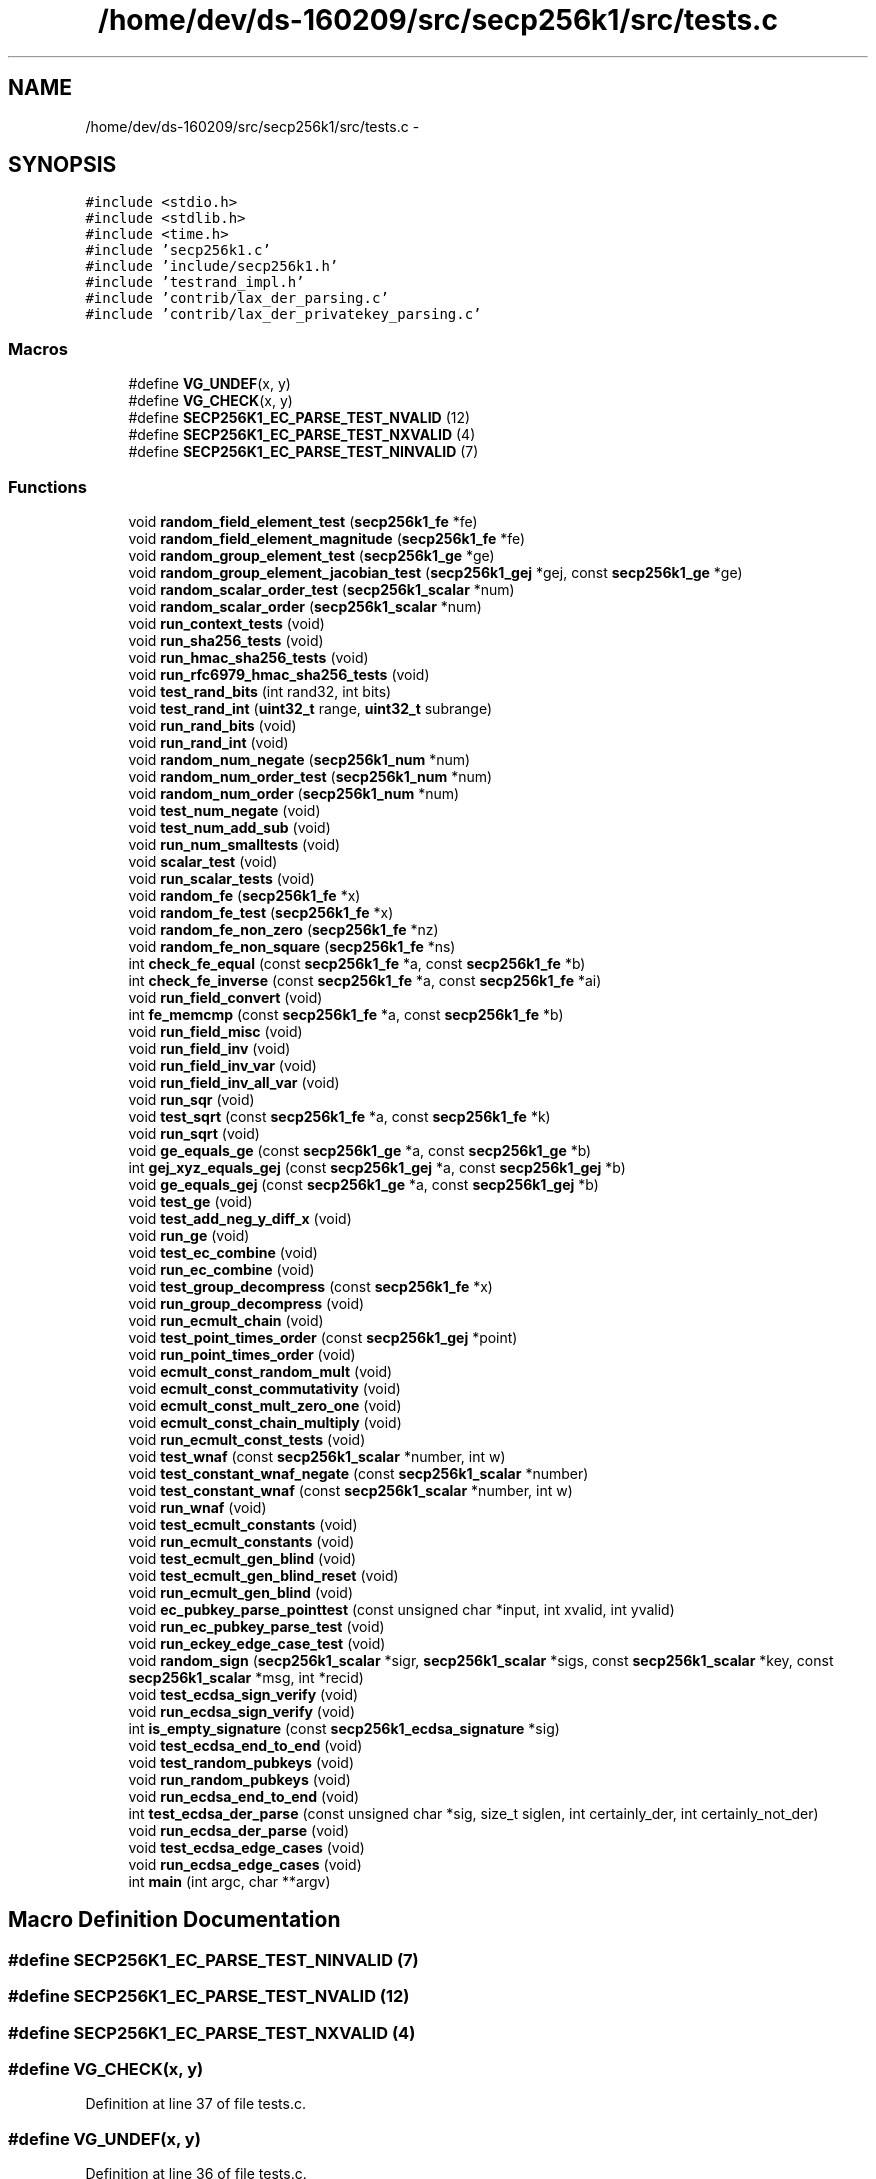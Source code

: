 .TH "/home/dev/ds-160209/src/secp256k1/src/tests.c" 3 "Wed Feb 10 2016" "Version 1.0.0.0" "darksilk" \" -*- nroff -*-
.ad l
.nh
.SH NAME
/home/dev/ds-160209/src/secp256k1/src/tests.c \- 
.SH SYNOPSIS
.br
.PP
\fC#include <stdio\&.h>\fP
.br
\fC#include <stdlib\&.h>\fP
.br
\fC#include <time\&.h>\fP
.br
\fC#include 'secp256k1\&.c'\fP
.br
\fC#include 'include/secp256k1\&.h'\fP
.br
\fC#include 'testrand_impl\&.h'\fP
.br
\fC#include 'contrib/lax_der_parsing\&.c'\fP
.br
\fC#include 'contrib/lax_der_privatekey_parsing\&.c'\fP
.br

.SS "Macros"

.in +1c
.ti -1c
.RI "#define \fBVG_UNDEF\fP(x,  y)"
.br
.ti -1c
.RI "#define \fBVG_CHECK\fP(x,  y)"
.br
.ti -1c
.RI "#define \fBSECP256K1_EC_PARSE_TEST_NVALID\fP   (12)"
.br
.ti -1c
.RI "#define \fBSECP256K1_EC_PARSE_TEST_NXVALID\fP   (4)"
.br
.ti -1c
.RI "#define \fBSECP256K1_EC_PARSE_TEST_NINVALID\fP   (7)"
.br
.in -1c
.SS "Functions"

.in +1c
.ti -1c
.RI "void \fBrandom_field_element_test\fP (\fBsecp256k1_fe\fP *fe)"
.br
.ti -1c
.RI "void \fBrandom_field_element_magnitude\fP (\fBsecp256k1_fe\fP *fe)"
.br
.ti -1c
.RI "void \fBrandom_group_element_test\fP (\fBsecp256k1_ge\fP *ge)"
.br
.ti -1c
.RI "void \fBrandom_group_element_jacobian_test\fP (\fBsecp256k1_gej\fP *gej, const \fBsecp256k1_ge\fP *ge)"
.br
.ti -1c
.RI "void \fBrandom_scalar_order_test\fP (\fBsecp256k1_scalar\fP *num)"
.br
.ti -1c
.RI "void \fBrandom_scalar_order\fP (\fBsecp256k1_scalar\fP *num)"
.br
.ti -1c
.RI "void \fBrun_context_tests\fP (void)"
.br
.ti -1c
.RI "void \fBrun_sha256_tests\fP (void)"
.br
.ti -1c
.RI "void \fBrun_hmac_sha256_tests\fP (void)"
.br
.ti -1c
.RI "void \fBrun_rfc6979_hmac_sha256_tests\fP (void)"
.br
.ti -1c
.RI "void \fBtest_rand_bits\fP (int rand32, int bits)"
.br
.ti -1c
.RI "void \fBtest_rand_int\fP (\fBuint32_t\fP range, \fBuint32_t\fP subrange)"
.br
.ti -1c
.RI "void \fBrun_rand_bits\fP (void)"
.br
.ti -1c
.RI "void \fBrun_rand_int\fP (void)"
.br
.ti -1c
.RI "void \fBrandom_num_negate\fP (\fBsecp256k1_num\fP *num)"
.br
.ti -1c
.RI "void \fBrandom_num_order_test\fP (\fBsecp256k1_num\fP *num)"
.br
.ti -1c
.RI "void \fBrandom_num_order\fP (\fBsecp256k1_num\fP *num)"
.br
.ti -1c
.RI "void \fBtest_num_negate\fP (void)"
.br
.ti -1c
.RI "void \fBtest_num_add_sub\fP (void)"
.br
.ti -1c
.RI "void \fBrun_num_smalltests\fP (void)"
.br
.ti -1c
.RI "void \fBscalar_test\fP (void)"
.br
.ti -1c
.RI "void \fBrun_scalar_tests\fP (void)"
.br
.ti -1c
.RI "void \fBrandom_fe\fP (\fBsecp256k1_fe\fP *x)"
.br
.ti -1c
.RI "void \fBrandom_fe_test\fP (\fBsecp256k1_fe\fP *x)"
.br
.ti -1c
.RI "void \fBrandom_fe_non_zero\fP (\fBsecp256k1_fe\fP *nz)"
.br
.ti -1c
.RI "void \fBrandom_fe_non_square\fP (\fBsecp256k1_fe\fP *ns)"
.br
.ti -1c
.RI "int \fBcheck_fe_equal\fP (const \fBsecp256k1_fe\fP *a, const \fBsecp256k1_fe\fP *b)"
.br
.ti -1c
.RI "int \fBcheck_fe_inverse\fP (const \fBsecp256k1_fe\fP *a, const \fBsecp256k1_fe\fP *ai)"
.br
.ti -1c
.RI "void \fBrun_field_convert\fP (void)"
.br
.ti -1c
.RI "int \fBfe_memcmp\fP (const \fBsecp256k1_fe\fP *a, const \fBsecp256k1_fe\fP *b)"
.br
.ti -1c
.RI "void \fBrun_field_misc\fP (void)"
.br
.ti -1c
.RI "void \fBrun_field_inv\fP (void)"
.br
.ti -1c
.RI "void \fBrun_field_inv_var\fP (void)"
.br
.ti -1c
.RI "void \fBrun_field_inv_all_var\fP (void)"
.br
.ti -1c
.RI "void \fBrun_sqr\fP (void)"
.br
.ti -1c
.RI "void \fBtest_sqrt\fP (const \fBsecp256k1_fe\fP *a, const \fBsecp256k1_fe\fP *k)"
.br
.ti -1c
.RI "void \fBrun_sqrt\fP (void)"
.br
.ti -1c
.RI "void \fBge_equals_ge\fP (const \fBsecp256k1_ge\fP *a, const \fBsecp256k1_ge\fP *b)"
.br
.ti -1c
.RI "int \fBgej_xyz_equals_gej\fP (const \fBsecp256k1_gej\fP *a, const \fBsecp256k1_gej\fP *b)"
.br
.ti -1c
.RI "void \fBge_equals_gej\fP (const \fBsecp256k1_ge\fP *a, const \fBsecp256k1_gej\fP *b)"
.br
.ti -1c
.RI "void \fBtest_ge\fP (void)"
.br
.ti -1c
.RI "void \fBtest_add_neg_y_diff_x\fP (void)"
.br
.ti -1c
.RI "void \fBrun_ge\fP (void)"
.br
.ti -1c
.RI "void \fBtest_ec_combine\fP (void)"
.br
.ti -1c
.RI "void \fBrun_ec_combine\fP (void)"
.br
.ti -1c
.RI "void \fBtest_group_decompress\fP (const \fBsecp256k1_fe\fP *x)"
.br
.ti -1c
.RI "void \fBrun_group_decompress\fP (void)"
.br
.ti -1c
.RI "void \fBrun_ecmult_chain\fP (void)"
.br
.ti -1c
.RI "void \fBtest_point_times_order\fP (const \fBsecp256k1_gej\fP *point)"
.br
.ti -1c
.RI "void \fBrun_point_times_order\fP (void)"
.br
.ti -1c
.RI "void \fBecmult_const_random_mult\fP (void)"
.br
.ti -1c
.RI "void \fBecmult_const_commutativity\fP (void)"
.br
.ti -1c
.RI "void \fBecmult_const_mult_zero_one\fP (void)"
.br
.ti -1c
.RI "void \fBecmult_const_chain_multiply\fP (void)"
.br
.ti -1c
.RI "void \fBrun_ecmult_const_tests\fP (void)"
.br
.ti -1c
.RI "void \fBtest_wnaf\fP (const \fBsecp256k1_scalar\fP *number, int w)"
.br
.ti -1c
.RI "void \fBtest_constant_wnaf_negate\fP (const \fBsecp256k1_scalar\fP *number)"
.br
.ti -1c
.RI "void \fBtest_constant_wnaf\fP (const \fBsecp256k1_scalar\fP *number, int w)"
.br
.ti -1c
.RI "void \fBrun_wnaf\fP (void)"
.br
.ti -1c
.RI "void \fBtest_ecmult_constants\fP (void)"
.br
.ti -1c
.RI "void \fBrun_ecmult_constants\fP (void)"
.br
.ti -1c
.RI "void \fBtest_ecmult_gen_blind\fP (void)"
.br
.ti -1c
.RI "void \fBtest_ecmult_gen_blind_reset\fP (void)"
.br
.ti -1c
.RI "void \fBrun_ecmult_gen_blind\fP (void)"
.br
.ti -1c
.RI "void \fBec_pubkey_parse_pointtest\fP (const unsigned char *input, int xvalid, int yvalid)"
.br
.ti -1c
.RI "void \fBrun_ec_pubkey_parse_test\fP (void)"
.br
.ti -1c
.RI "void \fBrun_eckey_edge_case_test\fP (void)"
.br
.ti -1c
.RI "void \fBrandom_sign\fP (\fBsecp256k1_scalar\fP *sigr, \fBsecp256k1_scalar\fP *sigs, const \fBsecp256k1_scalar\fP *key, const \fBsecp256k1_scalar\fP *msg, int *recid)"
.br
.ti -1c
.RI "void \fBtest_ecdsa_sign_verify\fP (void)"
.br
.ti -1c
.RI "void \fBrun_ecdsa_sign_verify\fP (void)"
.br
.ti -1c
.RI "int \fBis_empty_signature\fP (const \fBsecp256k1_ecdsa_signature\fP *sig)"
.br
.ti -1c
.RI "void \fBtest_ecdsa_end_to_end\fP (void)"
.br
.ti -1c
.RI "void \fBtest_random_pubkeys\fP (void)"
.br
.ti -1c
.RI "void \fBrun_random_pubkeys\fP (void)"
.br
.ti -1c
.RI "void \fBrun_ecdsa_end_to_end\fP (void)"
.br
.ti -1c
.RI "int \fBtest_ecdsa_der_parse\fP (const unsigned char *sig, size_t siglen, int certainly_der, int certainly_not_der)"
.br
.ti -1c
.RI "void \fBrun_ecdsa_der_parse\fP (void)"
.br
.ti -1c
.RI "void \fBtest_ecdsa_edge_cases\fP (void)"
.br
.ti -1c
.RI "void \fBrun_ecdsa_edge_cases\fP (void)"
.br
.ti -1c
.RI "int \fBmain\fP (int argc, char **argv)"
.br
.in -1c
.SH "Macro Definition Documentation"
.PP 
.SS "#define SECP256K1_EC_PARSE_TEST_NINVALID   (7)"

.SS "#define SECP256K1_EC_PARSE_TEST_NVALID   (12)"

.SS "#define SECP256K1_EC_PARSE_TEST_NXVALID   (4)"

.SS "#define VG_CHECK(x, y)"

.PP
Definition at line 37 of file tests\&.c\&.
.SS "#define VG_UNDEF(x, y)"

.PP
Definition at line 36 of file tests\&.c\&.
.SH "Function Documentation"
.PP 
.SS "int check_fe_equal (const \fBsecp256k1_fe\fP * a, const \fBsecp256k1_fe\fP * b)"

.PP
Definition at line 1454 of file tests\&.c\&.
.SS "int check_fe_inverse (const \fBsecp256k1_fe\fP * a, const \fBsecp256k1_fe\fP * ai)"

.PP
Definition at line 1462 of file tests\&.c\&.
.SS "void ec_pubkey_parse_pointtest (const unsigned char * input, int xvalid, int yvalid)"

.PP
Definition at line 2561 of file tests\&.c\&.
.SS "void ecmult_const_chain_multiply (void)"

.PP
Definition at line 2300 of file tests\&.c\&.
.SS "void ecmult_const_commutativity (void)"

.PP
Definition at line 2257 of file tests\&.c\&.
.SS "void ecmult_const_mult_zero_one (void)"

.PP
Definition at line 2278 of file tests\&.c\&.
.SS "void ecmult_const_random_mult (void)"

.PP
Definition at line 2230 of file tests\&.c\&.
.SS "int fe_memcmp (const \fBsecp256k1_fe\fP * a, const \fBsecp256k1_fe\fP * b)"

.PP
Definition at line 1499 of file tests\&.c\&.
.SS "void ge_equals_ge (const \fBsecp256k1_ge\fP * a, const \fBsecp256k1_ge\fP * b)"

.PP
Definition at line 1692 of file tests\&.c\&.
.SS "void ge_equals_gej (const \fBsecp256k1_ge\fP * a, const \fBsecp256k1_gej\fP * b)"

.PP
Definition at line 1723 of file tests\&.c\&.
.SS "int gej_xyz_equals_gej (const \fBsecp256k1_gej\fP * a, const \fBsecp256k1_gej\fP * b)"

.PP
Definition at line 1702 of file tests\&.c\&.
.SS "int is_empty_signature (const \fBsecp256k1_ecdsa_signature\fP * sig)"

.PP
Definition at line 3283 of file tests\&.c\&.
.SS "int main (int argc, char ** argv)"

.PP
Definition at line 4252 of file tests\&.c\&.
.SS "void random_fe (\fBsecp256k1_fe\fP * x)"

.PP
Definition at line 1413 of file tests\&.c\&.
.SS "void random_fe_non_square (\fBsecp256k1_fe\fP * ns)"

.PP
Definition at line 1446 of file tests\&.c\&.
.SS "void random_fe_non_zero (\fBsecp256k1_fe\fP * nz)"

.PP
Definition at line 1433 of file tests\&.c\&.
.SS "void random_fe_test (\fBsecp256k1_fe\fP * x)"

.PP
Definition at line 1423 of file tests\&.c\&.
.SS "void random_field_element_magnitude (\fBsecp256k1_fe\fP * fe)"

.PP
Definition at line 70 of file tests\&.c\&.
.SS "void random_field_element_test (\fBsecp256k1_fe\fP * fe)"

.PP
Definition at line 60 of file tests\&.c\&.
.SS "void random_group_element_jacobian_test (\fBsecp256k1_gej\fP * gej, const \fBsecp256k1_ge\fP * ge)"

.PP
Definition at line 95 of file tests\&.c\&.
.SS "void random_group_element_test (\fBsecp256k1_ge\fP * ge)"

.PP
Definition at line 84 of file tests\&.c\&.
.SS "void random_num_negate (\fBsecp256k1_num\fP * num)"

.PP
Definition at line 437 of file tests\&.c\&.
.SS "void random_num_order (\fBsecp256k1_num\fP * num)"

.PP
Definition at line 449 of file tests\&.c\&.
.SS "void random_num_order_test (\fBsecp256k1_num\fP * num)"

.PP
Definition at line 443 of file tests\&.c\&.
.SS "void random_scalar_order (\fBsecp256k1_scalar\fP * num)"

.PP
Definition at line 123 of file tests\&.c\&.
.SS "void random_scalar_order_test (\fBsecp256k1_scalar\fP * num)"

.PP
Definition at line 110 of file tests\&.c\&.
.SS "void random_sign (\fBsecp256k1_scalar\fP * sigr, \fBsecp256k1_scalar\fP * sigs, const \fBsecp256k1_scalar\fP * key, const \fBsecp256k1_scalar\fP * msg, int * recid)"

.PP
Definition at line 3199 of file tests\&.c\&.
.SS "void run_context_tests (void)"

.PP
Definition at line 136 of file tests\&.c\&.
.SS "void run_ec_combine (void)"

.PP
Definition at line 2044 of file tests\&.c\&.
.SS "void run_ec_pubkey_parse_test (void)"

.PP
Definition at line 2636 of file tests\&.c\&.
.SS "void run_ecdsa_der_parse (void)"

.PP
Definition at line 3780 of file tests\&.c\&.
.SS "void run_ecdsa_edge_cases (void)"

.PP
Definition at line 4180 of file tests\&.c\&.
.SS "void run_ecdsa_end_to_end (void)"

.PP
Definition at line 3478 of file tests\&.c\&.
.SS "void run_ecdsa_sign_verify (void)"

.PP
Definition at line 3229 of file tests\&.c\&.
.SS "void run_eckey_edge_case_test (void)"

.PP
Definition at line 2963 of file tests\&.c\&.
.SS "void run_ecmult_chain (void)"

.PP
Definition at line 2109 of file tests\&.c\&.
.SS "void run_ecmult_const_tests (void)"

.PP
Definition at line 2326 of file tests\&.c\&.
.SS "void run_ecmult_constants (void)"

.PP
Definition at line 2484 of file tests\&.c\&.
.SS "void run_ecmult_gen_blind (void)"

.PP
Definition at line 2523 of file tests\&.c\&.
.SS "void run_field_convert (void)"

.PP
Definition at line 1469 of file tests\&.c\&.
.SS "void run_field_inv (void)"

.PP
Definition at line 1580 of file tests\&.c\&.
.SS "void run_field_inv_all_var (void)"

.PP
Definition at line 1604 of file tests\&.c\&.
.SS "void run_field_inv_var (void)"

.PP
Definition at line 1592 of file tests\&.c\&.
.SS "void run_field_misc (void)"

.PP
Definition at line 1508 of file tests\&.c\&.
.SS "void run_ge (void)"

.PP
Definition at line 2011 of file tests\&.c\&.
.SS "void run_group_decompress (void)"

.PP
Definition at line 2098 of file tests\&.c\&.
.SS "void run_hmac_sha256_tests (void)"

.PP
Definition at line 277 of file tests\&.c\&.
.SS "void run_num_smalltests (void)"

.PP
Definition at line 503 of file tests\&.c\&.
.SS "void run_point_times_order (void)"

.PP
Definition at line 2208 of file tests\&.c\&.
.SS "void run_rand_bits (void)"

.PP
Definition at line 415 of file tests\&.c\&.
.SS "void run_rand_int (void)"

.PP
Definition at line 423 of file tests\&.c\&.
.SS "void run_random_pubkeys (void)"

.PP
Definition at line 3471 of file tests\&.c\&.
.SS "void run_rfc6979_hmac_sha256_tests (void)"

.PP
Definition at line 321 of file tests\&.c\&.
.SS "void run_scalar_tests (void)"

.PP
Definition at line 799 of file tests\&.c\&.
.SS "void run_sha256_tests (void)"

.PP
Definition at line 241 of file tests\&.c\&.
.SS "void run_sqr (void)"

.PP
Definition at line 1626 of file tests\&.c\&.
.SS "void run_sqrt (void)"

.PP
Definition at line 1656 of file tests\&.c\&.
.SS "void run_wnaf (void)"

.PP
Definition at line 2427 of file tests\&.c\&.
.SS "void scalar_test (void)"

.PP
Definition at line 514 of file tests\&.c\&.
.SS "void test_add_neg_y_diff_x (void)"

.PP
Definition at line 1944 of file tests\&.c\&.
.SS "void test_constant_wnaf (const \fBsecp256k1_scalar\fP * number, int w)"

.PP
Definition at line 2382 of file tests\&.c\&.
.SS "void test_constant_wnaf_negate (const \fBsecp256k1_scalar\fP * number)"

.PP
Definition at line 2367 of file tests\&.c\&.
.SS "void test_ec_combine (void)"

.PP
Definition at line 2019 of file tests\&.c\&.
.SS "int test_ecdsa_der_parse (const unsigned char * sig, size_t siglen, int certainly_der, int certainly_not_der)"

.PP
Definition at line 3485 of file tests\&.c\&.
.SS "void test_ecdsa_edge_cases (void)"

.PP
Definition at line 3811 of file tests\&.c\&.
.SS "void test_ecdsa_end_to_end (void)"

.PP
Definition at line 3288 of file tests\&.c\&.
.SS "void test_ecdsa_sign_verify (void)"

.PP
Definition at line 3206 of file tests\&.c\&.
.SS "void test_ecmult_constants (void)"

.PP
Definition at line 2451 of file tests\&.c\&.
.SS "void test_ecmult_gen_blind (void)"

.PP
Definition at line 2488 of file tests\&.c\&.
.SS "void test_ecmult_gen_blind_reset (void)"

.PP
Definition at line 2511 of file tests\&.c\&.
.SS "void test_ge (void)"

.PP
Definition at line 1740 of file tests\&.c\&.
.SS "void test_group_decompress (const \fBsecp256k1_fe\fP * x)"

.PP
Definition at line 2051 of file tests\&.c\&.
.SS "void test_num_add_sub (void)"

.PP
Definition at line 475 of file tests\&.c\&.
.SS "void test_num_negate (void)"

.PP
Definition at line 455 of file tests\&.c\&.
.SS "void test_point_times_order (const \fBsecp256k1_gej\fP * point)"

.PP
Definition at line 2173 of file tests\&.c\&.
.SS "void test_rand_bits (int rand32, int bits)"

.PP
Definition at line 364 of file tests\&.c\&.
.SS "void test_rand_int (\fBuint32_t\fP range, \fBuint32_t\fP subrange)"

.PP
Definition at line 399 of file tests\&.c\&.
.SS "void test_random_pubkeys (void)"

.PP
Definition at line 3411 of file tests\&.c\&.
.SS "void test_sqrt (const \fBsecp256k1_fe\fP * a, const \fBsecp256k1_fe\fP * k)"

.PP
Definition at line 1642 of file tests\&.c\&.
.SS "void test_wnaf (const \fBsecp256k1_scalar\fP * number, int w)"

.PP
Definition at line 2333 of file tests\&.c\&.
.SH "Author"
.PP 
Generated automatically by Doxygen for darksilk from the source code\&.
